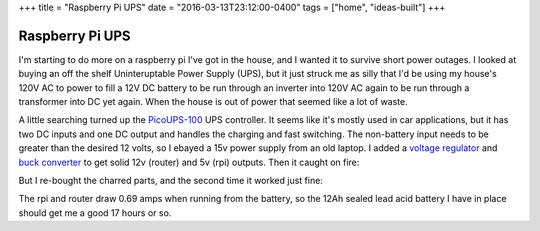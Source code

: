 +++
title = "Raspberry Pi UPS"
date = "2016-03-13T23:12:00-0400"
tags = ["home", "ideas-built"]
+++

Raspberry Pi UPS
================

I'm starting to do more on a raspberry pi I've got in the house, and I wanted it
to survive short power outages.  I looked at buying an off the shelf
Uninteruptable Power Supply (UPS), but it just struck me as silly that I'd be
using my house's 120V AC to power to fill a 12V DC battery to be run through an
inverter into 120V AC again to be run through a transformer into DC yet again.
When the house is out of power that seemed like a lot of waste.

A little searching turned up the `PicoUPS-100`_ UPS controller.  It seems like
it's mostly used in car applications, but it has two DC inputs and one DC output
and handles the charging and fast switching.  The non-battery input needs to be
greater than the desired 12 volts, so I ebayed a 15v power supply from an old
laptop.  I added a `voltage regulator`_ and `buck converter`_ to get solid 12v
(router) and 5v (rpi) outputs.  Then it caught on fire:


.. image:: /unblog/attachments/burned.jpg
   :width: 361px
   :height: 242px
   :alt: Scorched UPS controller

But I re-bought the charred parts, and the second time it worked just fine:

.. image:: /unblog/attachments/ups.jpg
   :width: 432px
   :height: 243px
   :alt: Working UPS setup

.. _PicoUPS-100: http://www.mini-box.com/picoUPS-100-12V-DC-micro-UPS-system-battery-backup-system
.. _voltage regulator: http://www.amazon.com/gp/product/B00OZGVL4O
.. _buck converter: https://www.adafruit.com/products/1385

.. read_more

The rpi and router draw 0.69 amps when running from the battery, so the 12Ah
sealed lead acid battery I have in place should get me a good 17 hours or so.

.. tags: ideas-built,home
